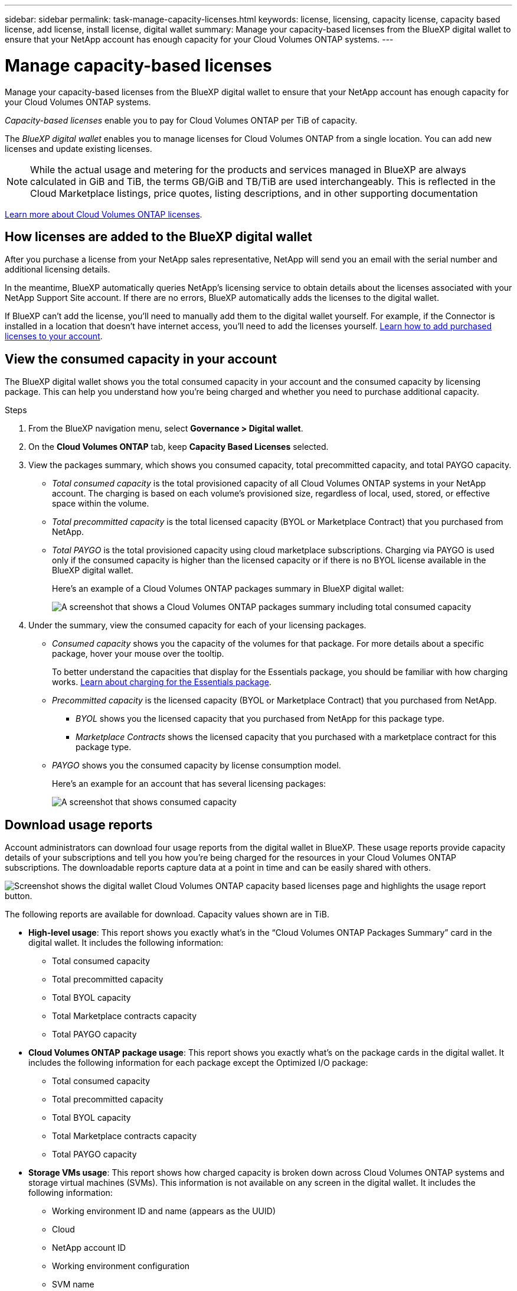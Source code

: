 ---
sidebar: sidebar
permalink: task-manage-capacity-licenses.html
keywords: license, licensing, capacity license, capacity based license, add license, install license, digital wallet
summary: Manage your capacity-based licenses from the BlueXP digital wallet to ensure that your NetApp account has enough capacity for your Cloud Volumes ONTAP systems.
---

= Manage capacity-based licenses
:hardbreaks:
:nofooter:
:icons: font
:linkattrs:
:imagesdir: ./media/

[.lead]
Manage your capacity-based licenses from the BlueXP digital wallet to ensure that your NetApp account has enough capacity for your Cloud Volumes ONTAP systems.

//The contents of this page are reused in the bluexp-digital-wallet doc site. As a result, any links from this page to other pages must use absolute URLs so that the links resolve from the bluexp-digital wallet doc site.

_Capacity-based licenses_ enable you to pay for Cloud Volumes ONTAP per TiB of capacity.

The _BlueXP digital wallet_ enables you to manage licenses for Cloud Volumes ONTAP from a single location. You can add new licenses and update existing licenses.

NOTE: While the actual usage and metering for the products and services managed in BlueXP are always calculated in GiB and TiB, the terms GB/GiB and TB/TiB are used interchangeably. This is reflected in the Cloud Marketplace listings, price quotes, listing descriptions, and in other supporting documentation

https://docs.netapp.com/us-en/bluexp-cloud-volumes-ontap/concept-licensing.html[Learn more about Cloud Volumes ONTAP licenses].

== How licenses are added to the BlueXP digital wallet

After you purchase a license from your NetApp sales representative, NetApp will send you an email with the serial number and additional licensing details.

In the meantime, BlueXP automatically queries NetApp's licensing service to obtain details about the licenses associated with your NetApp Support Site account. If there are no errors, BlueXP automatically adds the licenses to the digital wallet.

If BlueXP can't add the license, you'll need to manually add them to the digital wallet yourself. For example, if the Connector is installed in a location that doesn't have internet access, you'll need to add the licenses yourself. <<Add purchased licenses to your account,Learn how to add purchased licenses to your account>>.

== View the consumed capacity in your account

The BlueXP digital wallet shows you the total consumed capacity in your account and the consumed capacity by licensing package. This can help you understand how you're being charged and whether you need to purchase additional capacity.

.Steps

. From the BlueXP navigation menu, select *Governance > Digital wallet*.

. On the *Cloud Volumes ONTAP* tab, keep *Capacity Based Licenses* selected.

. View the packages summary, which shows you consumed capacity, total precommitted capacity, and total PAYGO capacity.
+
* _Total consumed capacity_ is the total provisioned capacity of all Cloud Volumes ONTAP systems in your NetApp account. The charging is based on each volume's provisioned size, regardless of local, used, stored, or effective space within the volume.
+
* _Total precommitted capacity_ is the total licensed capacity (BYOL or Marketplace Contract) that you purchased from NetApp.
+
* _Total PAYGO_ is the total provisioned capacity using cloud marketplace subscriptions. Charging via PAYGO is used only if the consumed capacity is higher than the licensed capacity or if there is no BYOL license available in the BlueXP digital wallet.
+
Here's an example of a Cloud Volumes ONTAP packages summary in BlueXP digital wallet:
+
image:screenshot_capacity-based-licenses.png[A screenshot that shows a Cloud Volumes ONTAP packages summary including total consumed capacity, total precommitted capacity (BYOL and Marketplace Contracts), and total PAYGO, or provisioned, capacity in BlueXP digital wallet.]

. Under the summary, view the consumed capacity for each of your licensing packages.
+
* _Consumed capacity_ shows you the capacity of the volumes for that package. For more details about a specific package, hover your mouse over the tooltip.
+
To better understand the capacities that display for the Essentials package, you should be familiar with how charging works. https://docs.netapp.com/us-en/bluexp-cloud-volumes-ontap/concept-licensing.html#notes-about-charging[Learn about charging for the Essentials package].
+
* _Precommitted capacity_ is the licensed capacity (BYOL or Marketplace Contract) that you purchased from NetApp.
** _BYOL_ shows you the licensed capacity that you purchased from NetApp for this package type.
** _Marketplace Contracts_ shows the licensed capacity that you purchased with a marketplace contract for this package type.
+
* _PAYGO_ shows you the consumed capacity by license consumption model.
+
Here's an example for an account that has several licensing packages:
+
image:screenshot-digital-wallet-packages.png[A screenshot that shows consumed capacity, precommitted capacity, and PAYGO, or provisioned, capacity for the essentials and professional packages.]

== Download usage reports

Account administrators can download four usage reports from the digital wallet in BlueXP. These usage reports provide capacity details of your subscriptions and tell you how you're being charged for the resources in your Cloud Volumes ONTAP subscriptions. The downloadable reports capture data at a point in time and can be easily shared with others. 

image:screenshot-digital-wallet-usage-report.png[Screenshot shows the digital wallet Cloud Volumes ONTAP capacity based licenses page and highlights the usage report button.]

The following reports are available for download. Capacity values shown are in TiB. 

* *High-level usage*: This report shows you exactly what's in the “Cloud Volumes ONTAP Packages Summary” card in the digital wallet. It includes the following information: 
+
** Total consumed capacity 
** Total precommitted capacity 
** Total BYOL capacity 
** Total Marketplace contracts capacity
** Total PAYGO capacity

* *Cloud Volumes ONTAP package usage*: This report shows you exactly what's on the package cards in the digital wallet. It includes the following information for each package except the Optimized I/O package: 
+
** Total consumed capacity
** Total precommitted capacity 
** Total BYOL capacity 
** Total Marketplace contracts capacity 
** Total PAYGO capacity

* *Storage VMs usage*: This report shows how charged capacity is broken down across Cloud Volumes ONTAP systems and storage virtual machines (SVMs). This information is not available on any screen in the digital wallet. It includes the following information: 
+
** Working environment ID and name (appears as the UUID)
** Cloud
** NetApp account ID
** Working environment configuration
** SVM name
** Provisioned capacity
** Charged capacity roundup
** Marketplace billing term
** Cloud Volumes ONTAP package or feature
** Charging SaaS Marketplace subscription name
** Charging SaaS Marketplace subscription ID
** Workload type

* *Volumes usage*: This report shows how charged capacity is broken down by volumes in a working environment. This information is not available on any screen in the digital wallet. It includes the following information: 
+
** Working environment ID and name (appears as the UUID)
** SVN name
** Volume ID 
** Volume type
** Volume provisioned capacity
+
NOTE: FlexClone volumes aren't included in this report because these types of volumes don't incur charges. 

.Steps

. From the BlueXP navigation menu, select *Governance > Digital wallet*.

. On the *Cloud Volumes ONTAP* tab, keep *Capacity Based Licenses* selected and click *Usage report*.
+
The usage report downloads. 

. Open the downloaded file to access the reports. 

== Add purchased licenses to your account

If you don't see your purchased licenses in the BlueXP digital wallet, you'll need to add the licenses to BlueXP so that the capacity is available for Cloud Volumes ONTAP.

.What you'll need

* You need to provide BlueXP the serial number of the license or the license file.

* If you want to enter the serial number, you first need to https://docs.netapp.com/us-en/bluexp-setup-admin/task-adding-nss-accounts.html[add your NetApp Support Site account to BlueXP^]. This is the NetApp Support Site account that's authorized to access the serial number.

.Steps

. From the BlueXP navigation menu, select *Governance > Digital wallet*.

. On the *Cloud Volumes ONTAP* tab, keep *Capacity Based Licenses* selected and click *Add License*.

. Enter the serial number for your capacity-based license or upload the license file.
+
If you entered a serial number, you also need to select the NetApp Support Site account that's authorized to access the serial number.

. Click *Add License*.

== Update a capacity-based license

If you purchased additional capacity or extended the term of your license, BlueXP automatically updates the license in the digital wallet. There's nothing that you need to do.

However, if you deployed BlueXP in a location that doesn't have internet access, then you'll need to manually update the license in BlueXP.

.What you'll need

The license file (or _files_ if you have an HA pair). 

NOTE: For more information on how to obtain a license file, see https://docs.netapp.com/us-en/bluexp-cloud-volumes-ontap/task-manage-node-licenses.html#obtain-a-system-license-file[Obtain a system license file^]. 

.Steps

. From the BlueXP navigation menu, select *Governance > Digital wallet*.

. On the *Cloud Volumes ONTAP* tab, click the action menu next to the license and select *Update License*.

. Upload the license file.

. Click *Upload License*.

== Change charging methods

Capacity-based licensing is available in the form of a _package_. When you create a Cloud Volumes ONTAP working environment, you can choose from several licensing packages based on your business needs. If your needs change after you create the working environment, you can change the package at any time. For example, you might change from the Essentials package to the Professional package.

https://docs.netapp.com/us-en/bluexp-cloud-volumes-ontap/concept-licensing.html[Learn more about capacity-based licensing packages^].

.About this task

* Changing the charging method doesn't affect whether you're charged through a license purchased from NetApp (BYOL) or from your cloud provider's marketplace (pay as you go). 
+
BlueXP always attempts to charge against a license first. If a license isn't available, it charges against a marketplace subscription. No "conversion" is required for BYOL to marketplace subscription or vice versa.

* If you have a private offer or contract from your cloud provider's marketplace, changing to a charging method that's not included in your contract will result in charging against BYOL (if you purchased a license from NetApp) or PAYGO.

.Steps

. From the BlueXP navigation menu, select *Governance > Digital wallet*.

. On the *Cloud Volumes ONTAP* tab, click *Change Charging Method*.
+
image:screenshot-digital-wallet-charging-method-button.png[A screenshot of the Cloud Volumes ONTAP page in the BlueXP digital wallet where the Change Charging Method button is just above the table.]

. Select a working environment, choose the new charging method, and then confirm your understanding that changing the package type will affect service charges.
+
image:screenshot-digital-wallet-charging-method.png[A screenshot of the Change Charging Method dialog box where you choose a new charging method for a Cloud Volumes ONTAP working environment.]

. Click *Change Charging Method*.

.Result

BlueXP changes the charging method for the Cloud Volumes ONTAP system.

You might also notice that the BlueXP digital wallet refreshes the consumed capacity for each package type to account for the change that you just made.

== Remove a capacity-based license

If a capacity-based license expired and is no longer in use, then you can remove it at any time.

.Steps

. From the BlueXP navigation menu, select *Governance > Digital wallet*.

. On the *Cloud Volumes ONTAP* tab, click the action menu next to the license and select *Remove License*.

. Click *Remove* to confirm.
